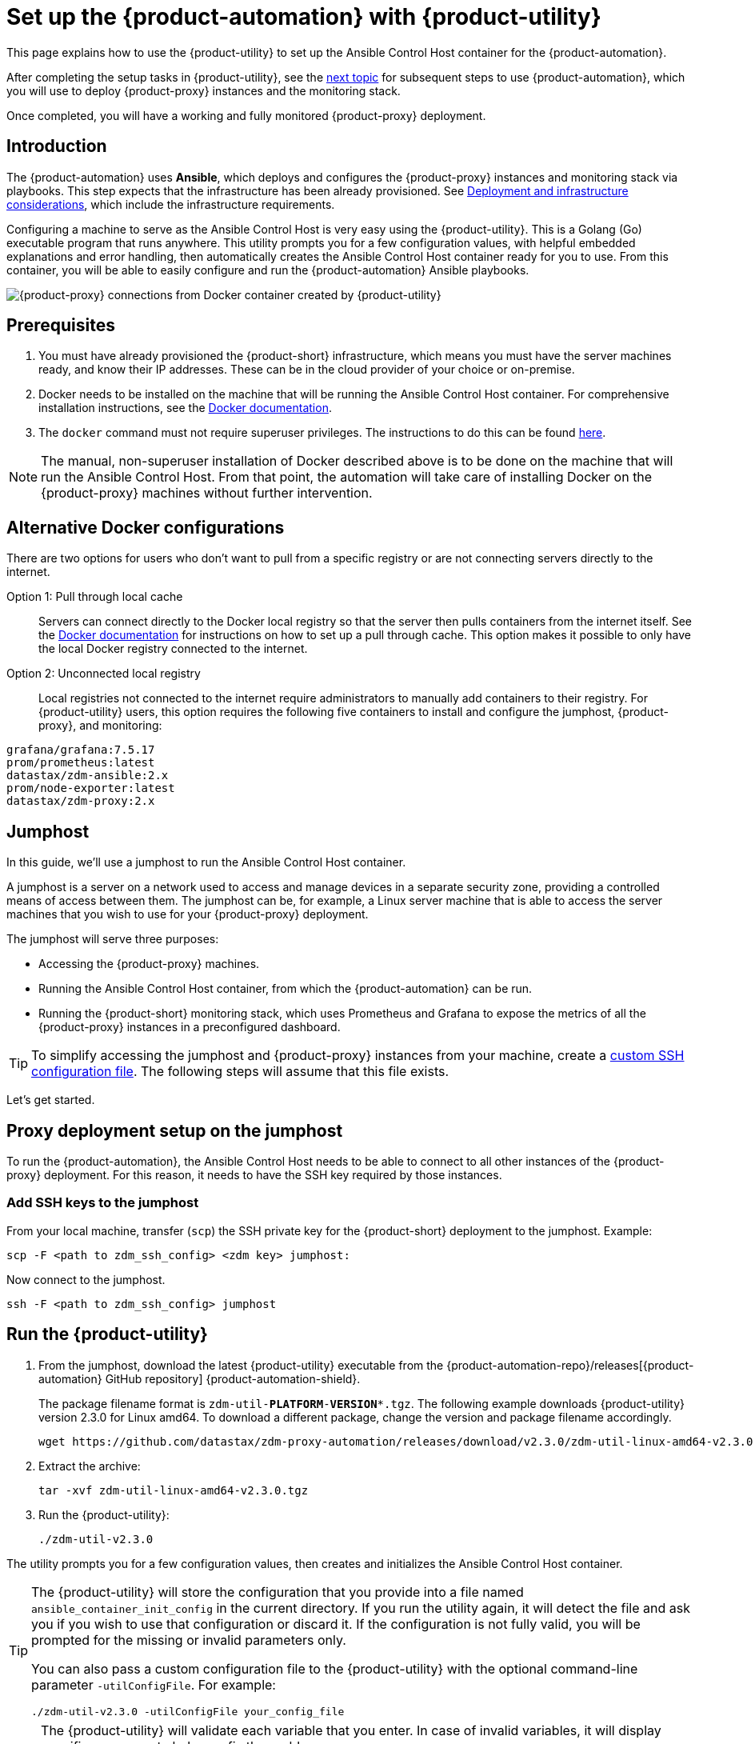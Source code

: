 = Set up the {product-automation} with {product-utility}
:page-tag: migration,zdm,zero-downtime,zdm-automation,zdm-proxy,ansible

This page explains how to use the {product-utility} to set up the Ansible Control Host container for the {product-automation}.

After completing the setup tasks in {product-utility}, see the xref:deploy-proxy-monitoring.adoc[next topic] for subsequent steps to use {product-automation}, which you will use to deploy {product-proxy} instances and the monitoring stack.

Once completed, you will have a working and fully monitored {product-proxy} deployment.

== Introduction

The {product-automation} uses **Ansible**, which deploys and configures the {product-proxy} instances and monitoring stack via playbooks.
This step expects that the infrastructure has been already provisioned.
See xref:deployment-infrastructure.adoc[Deployment and infrastructure considerations], which include the infrastructure requirements.

Configuring a machine to serve as the Ansible Control Host is very easy using the {product-utility}. 
This is a Golang (Go) executable program that runs anywhere.
This utility prompts you for a few configuration values, with helpful embedded explanations and error handling, then automatically creates the Ansible Control Host container ready for you to use.
From this container, you will be able to easily configure and run the {product-automation} Ansible playbooks.

image::docker-container-and-zdm-utility.png[{product-proxy} connections from Docker container created by {product-utility}]

== Prerequisites

. You must have already provisioned the {product-short} infrastructure, which means you must have the server machines ready, and know their IP addresses.
These can be in the cloud provider of your choice or on-premise.
. Docker needs to be installed on the machine that will be running the Ansible Control Host container.
For comprehensive installation instructions, see the https://docs.docker.com/engine/install/#server[Docker documentation].
. The `docker` command must not require superuser privileges.
The instructions to do this can be found https://docs.docker.com/engine/install/linux-postinstall/#manage-docker-as-a-non-root-user[here].

[NOTE]
====
The manual, non-superuser installation of Docker described above is to be done on the machine that will run the Ansible Control Host.
From that point, the automation will take care of installing Docker on the {product-proxy} machines without further intervention.
====

== Alternative Docker configurations

There are two options for users who don't want to pull from a specific registry or are not connecting servers directly to the internet.

Option 1: Pull through local cache::
Servers can connect directly to the Docker local registry so that the server then pulls containers from the internet itself.
See the https://docs.docker.com/docker-hub/mirror/[Docker documentation] for instructions on how to set up a pull through cache.
This option makes it possible to only have the local Docker registry connected to the internet.

Option 2: Unconnected local registry::
Local registries not connected to the internet require administrators to manually add containers to their registry.
For {product-utility} users, this option requires the following five containers to install and configure the jumphost, {product-proxy}, and monitoring:

[source,no-highlight]
----
grafana/grafana:7.5.17
prom/prometheus:latest
datastax/zdm-ansible:2.x
prom/node-exporter:latest
datastax/zdm-proxy:2.x
----

== Jumphost

In this guide, we'll use a jumphost to run the Ansible Control Host container.

A jumphost is a server on a network used to access and manage devices in a separate security zone, providing a controlled means of access between them.
The jumphost can be, for example, a Linux server machine that is able to access the server machines that you wish to use for your {product-proxy} deployment.

The jumphost will serve three purposes:

* Accessing the {product-proxy} machines.
* Running the Ansible Control Host container, from which the {product-automation} can be run.
* Running the {product-short} monitoring stack, which uses Prometheus and Grafana to expose the metrics of all the {product-proxy} instances in a preconfigured dashboard.

[TIP]
====
To simplify accessing the jumphost and {product-proxy} instances from your machine, create a xref:deployment-infrastructure.adoc#_connecting_to_the_zdm_infrastructure_from_an_external_machine[custom SSH configuration file].
The following steps will assume that this file exists.
====

Let's get started.

== Proxy deployment setup on the jumphost

To run the {product-automation}, the Ansible Control Host needs to be able to connect to all other instances of the {product-proxy} deployment.
For this reason, it needs to have the SSH key required by those instances.

=== Add SSH keys to the jumphost

From your local machine, transfer (`scp`) the SSH private key for the {product-short} deployment to the jumphost.
Example:

[source,bash]
----
scp -F <path to zdm_ssh_config> <zdm key> jumphost:
----

Now connect to the jumphost.

[source,bash]
----
ssh -F <path to zdm_ssh_config> jumphost
----

== Run the {product-utility}

. From the jumphost, download the latest {product-utility} executable from the {product-automation-repo}/releases[{product-automation} GitHub repository] {product-automation-shield}.
+
The package filename format is `zdm-util-**PLATFORM**-**VERSION***.tgz`.
The following example downloads {product-utility} version 2.3.0 for Linux amd64.
To download a different package, change the version and package filename accordingly.
+
[source,bash]
----
wget https://github.com/datastax/zdm-proxy-automation/releases/download/v2.3.0/zdm-util-linux-amd64-v2.3.0.tgz
----

. Extract the archive:
+
[source,bash]
----
tar -xvf zdm-util-linux-amd64-v2.3.0.tgz
----

. Run the {product-utility}:
+
[source,bash]
----
./zdm-util-v2.3.0
----

The utility prompts you for a few configuration values, then creates and initializes the Ansible Control Host container.

[TIP]
====
The {product-utility} will store the configuration that you provide into a file named `ansible_container_init_config` in the current directory.
If you run the utility again, it will detect the file  and ask you if you wish to use that configuration or discard it.
If the configuration is not fully valid, you will be prompted for the missing or invalid parameters only.

You can also pass a custom configuration file to the {product-utility} with the optional command-line parameter `-utilConfigFile`.
For example:

[source,bash]
----
./zdm-util-v2.3.0 -utilConfigFile your_config_file
----
====

[NOTE]
====
The {product-utility} will validate each variable that you enter.
In case of invalid variables, it will display specific messages to help you fix the problem.

You have five attempts to enter valid variables.
You can always run the {product-utility} again, if necessary.
====

. Enter the path to, and name of, the SSH private key to access the proxy hosts:
+
[source,bash]
----
~/my-zdm-key
----

. Enter the common prefix of the private IP addresses of the proxy hosts:
+
[source,bash]
----
172.18.*
----

. You're asked if you have an existing Ansible inventory file.
If you do, and you transferred it to the jumphost, you can just specify it.
If you do not, the {product-utility} will create one based on your answers to prompts and save it.
Here we'll assume that you do not have one. Enter `n`.
+
The created file will be named `zdm_ansible_inventory` in your working directory.

. Next, indicate if this deployment is for local testing and evaluation (such as when you're creating a demo or just experimenting with the {product-proxy}).
In this example, we'll enter `n` because this scenario is for a production deployment.
. Now enter at least three proxy private IP addresses for the machines that will run the {product-proxy} instances, for a production deployment.
(If we had indicated above that we're doing local testing in dev, only one proxy would have been required.)
Example values entered at the {product-utility}'s prompt, for production:
+
[source,bash]
----
172.18.10.137
172.18.11.88
172.18.12.191
----
+
To finish entering private IP addresses, simply press ENTER at the prompt.

. Optionally, when prompted, you can enter the private IP address of your Monitoring instance, which will use Prometheus to store data and Grafana to visualize it into a preconfigured dashboard.
It is strongly recommended exposing the {product-proxy} metrics in the preconfigured dashboard that ships with the {product-automation} for easy monitoring.
You can skip this step if you haven't decided which machine to use for monitoring, or if you wish to use your own monitoring stack.
+
[NOTE]
====
We highly recommend that you configure a monitoring instance, unless you intend to use a monitoring stack that you already have.
For migrations that may run for multiple days, it is essential that you use metrics to understand the performance and health of the {product-proxy} instances.

You cannot rely solely on information in the logs.
They report connection or protocol errors, but do not give you enough information on how the {product-proxy} is working and how each cluster is responding.
Metrics, however, provide especially helpful data and the graphs show you how they vary over time.
The monitoring stack ships with preconfigured Grafana dashboards that are automatically set up as part of the monitoring deployment.

For details about the metrics you can observe in these preconfigured Grafana dashboards, see xref:ROOT:metrics.adoc[].
====
+
You can choose to deploy the monitoring stack on the jumphost or on a different machine, as long as it can connect to the {product-proxy} instances over TCP on ports 9100 (to collect host-level metrics) and on the port on which the {product-proxy} exposes its own metrics, typically 14001.
+
In this example, we'll enter the same IP of the Ansible control host (the jumphost machine on which we're running the {product-utility}).
Example:
+
[source,bash]
----
172.18.100.128
----

At this point, the {product-utility}:

* Has created the Ansible Inventory to the default file, `zdm_ansible_inventory`.
* Has written the {product-utility} configuration to the default file, `ansible_container_init_config`.
* Presents a summary of the configuration thus far, and prompts you to Continue.
Example:

image::zdm-go-utility-results3.png[A summary of the configuration provided is displayed in the terminal]

If you agree, enter `Y` to proceed.

The {product-utility} now:

* Creates and downloads the image of the Ansible Docker container for you.
* Creates, configures and starts the Ansible Control Host container.
* Displays a message. Example:

image::zdm-go-utility-success3.png[Ansible Docker container success messages]

[NOTE]
====
Depending on your circumstances, you can make different choices in the {product-utility}, which will result in a path that is slightly different to the one explained here.
The utility will guide you through the process with meaningful, self-explanatory messages and help you rectify any issue that you may encounter.

The successful outcome will always be a configured Ansible Control Host container ready to run the {product-automation}.
====